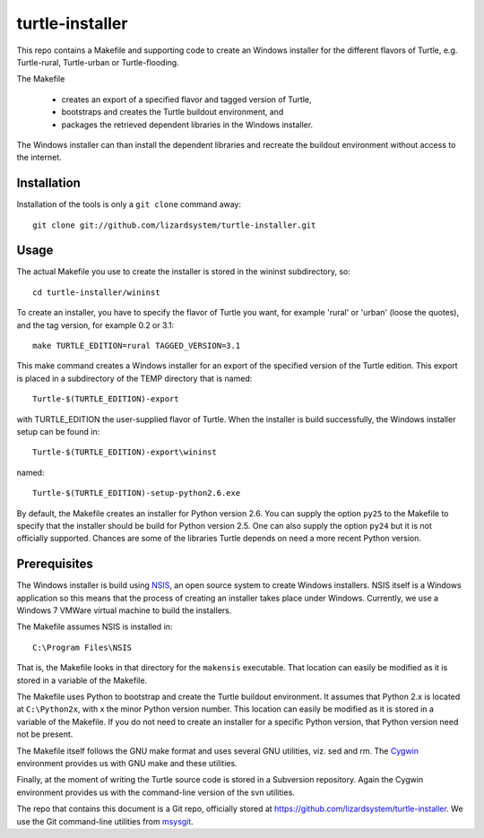 turtle-installer
================

This repo contains a Makefile and supporting code to create an Windows
installer for the different flavors of Turtle, e.g. Turtle-rural, Turtle-urban
or Turtle-flooding.

The Makefile

  - creates an export of a specified flavor and tagged version of Turtle,
  - bootstraps and creates the Turtle buildout environment, and
  - packages the retrieved dependent libraries in the Windows installer.

The Windows installer can than install the dependent libraries and recreate the
buildout environment without access to the internet.

Installation
------------

Installation of the tools is only a ``git clone`` command away::

  git clone git://github.com/lizardsystem/turtle-installer.git

Usage
-----

The actual Makefile you use to create the installer is stored in the wininst
subdirectory, so::

  cd turtle-installer/wininst

To create an installer, you have to specify the flavor of Turtle you want, for
example 'rural' or 'urban' (loose the quotes), and the tag version, for example
0.2 or 3.1::

  make TURTLE_EDITION=rural TAGGED_VERSION=3.1

This make command creates a Windows installer for an export of the specified
version of the Turtle edition. This export is placed in a subdirectory of the
TEMP directory that is named::

  Turtle-$(TURTLE_EDITION)-export

with TURTLE_EDITION the user-supplied flavor of Turtle. When the installer is
build successfully, the Windows installer setup can be found in::

  Turtle-$(TURTLE_EDITION)-export\wininst

named::

  Turtle-$(TURTLE_EDITION)-setup-python2.6.exe

By default, the Makefile creates an installer for Python version 2.6. You can
supply the option ``py25`` to the Makefile to specify that the installer should
be build for Python version 2.5. One can also supply the option ``py24`` but it
is not officially supported. Chances are some of the libraries Turtle depends
on need a more recent Python version.

Prerequisites
-------------

The Windows installer is build using `NSIS <http://nsis.sourceforge.net/Main_Page>`_,
an open source system to create Windows installers. NSIS itself is a Windows
application so this means that the process of creating an installer takes place
under Windows. Currently, we use a Windows 7 VMWare virtual machine to build
the installers.

The Makefile assumes NSIS is installed in::

  C:\Program Files\NSIS

That is, the Makefile looks in that directory for the ``makensis``
executable. That location can easily be modified as it is stored in a variable
of the Makefile.

The Makefile uses Python to bootstrap and create the Turtle buildout
environment. It assumes that Python 2.x is located at ``C:\Python2x``, with x
the minor Python version number. This location can easily be modified as it is
stored in a variable of the Makefile. If you do not need to create an installer
for a specific Python version, that Python version need not be present.

The Makefile itself follows the GNU make format and uses several GNU utilities,
viz. sed and rm. The `Cygwin <http://www.cygwin.com/>`_ environment provides us
with GNU make and these utilities.

Finally, at the moment of writing the Turtle source code is stored in a
Subversion repository. Again the Cygwin environment provides us with the
command-line version of the svn utilities.

The repo that contains this document is a Git repo, officially stored at
https://github.com/lizardsystem/turtle-installer. We use the Git command-line
utilities from `msysgit <https://code.google.com/p/msysgit/>`_.

